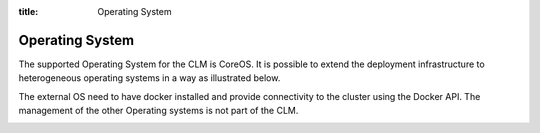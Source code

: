 :title: Operating System

Operating System
================

The supported Operating System for the CLM is CoreOS. It is possible to extend the deployment infrastructure to heterogeneous operating systems in a way as illustrated below.

The external OS need to have docker installed and provide connectivity to the cluster using the Docker API. The management of the other Operating systems is not part of the CLM.

.. image:: /_static/images/clm_infrastructure.png
    :class: img-responsive img-thumbnail

